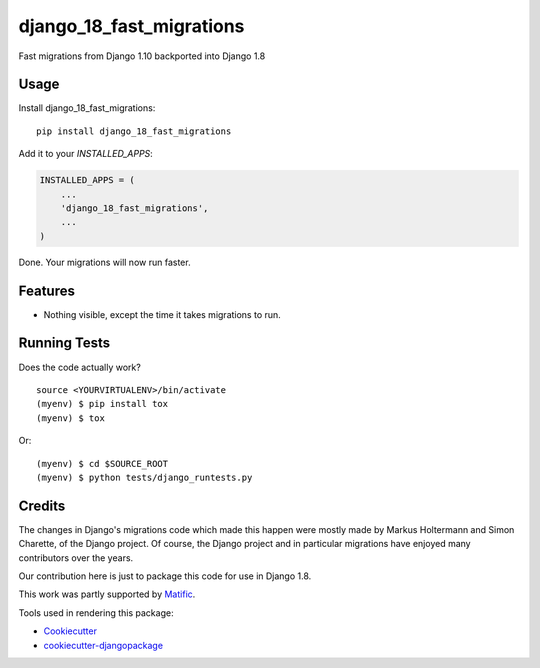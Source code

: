 =============================
django_18_fast_migrations
=============================

.. commented-out .. image:: https://badge.fury.io/py/django_18_fast_migrations.svg
    :target: https://badge.fury.io/py/django_18_fast_migrations

.. commented-out .. image:: https://travis-ci.org/shaib/django_18_fast_migrations.svg?branch=master
    :target: https://travis-ci.org/shaib/django_18_fast_migrations

.. commented-out .. image:: https://codecov.io/gh/shaib/django_18_fast_migrations/branch/master/graph/badge.svg
    :target: https://codecov.io/gh/shaib/django_18_fast_migrations

Fast migrations from Django 1.10 backported into Django 1.8

.. commented-out Documentation
   -------------

   The full documentation is at https://django_18_fast_migrations.readthedocs.io.

Usage
-----

Install django_18_fast_migrations::

    pip install django_18_fast_migrations

Add it to your `INSTALLED_APPS`:

.. code-block:: python

    INSTALLED_APPS = (
        ...
        'django_18_fast_migrations',
        ...
    )

Done. Your migrations will now run faster.

Features
--------

* Nothing visible, except the time it takes migrations to run.

Running Tests
-------------

Does the code actually work?

::

    source <YOURVIRTUALENV>/bin/activate
    (myenv) $ pip install tox
    (myenv) $ tox

Or::

    (myenv) $ cd $SOURCE_ROOT
    (myenv) $ python tests/django_runtests.py
  
Credits
-------

The changes in Django's migrations code which made this happen were mostly
made by Markus Holtermann and Simon Charette, of the Django project. Of
course, the Django project and in particular migrations have enjoyed many
contributors over the years.

Our contribution here is just to package this code for use in Django 1.8.

This work was partly supported by Matific_.

Tools used in rendering this package:

*  Cookiecutter_
*  `cookiecutter-djangopackage`_

.. _Matific: https://matific.com/
.. _Cookiecutter: https://github.com/audreyr/cookiecutter
.. _`cookiecutter-djangopackage`: https://github.com/pydanny/cookiecutter-djangopackage
